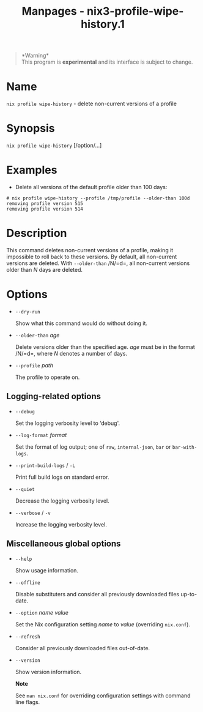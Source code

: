 #+TITLE: Manpages - nix3-profile-wipe-history.1
#+begin_quote
*Warning*\\
This program is *experimental* and its interface is subject to change.

#+end_quote

* Name
=nix profile wipe-history= - delete non-current versions of a profile

* Synopsis
=nix profile wipe-history= [/option/...]

* Examples
- Delete all versions of the default profile older than 100 days:

#+begin_example
# nix profile wipe-history --profile /tmp/profile --older-than 100d
removing profile version 515
removing profile version 514
#+end_example

* Description
This command deletes non-current versions of a profile, making it
impossible to roll back to these versions. By default, all non-current
versions are deleted. With =--older-than= /N/=d=, all non-current
versions older than /N/ days are deleted.

* Options
- =--dry-run=

  Show what this command would do without doing it.

- =--older-than= /age/

  Delete versions older than the specified age. /age/ must be in the
  format /N/=d=, where /N/ denotes a number of days.

- =--profile= /path/

  The profile to operate on.

** Logging-related options
- =--debug=

  Set the logging verbosity level to ‘debug'.

- =--log-format= /format/

  Set the format of log output; one of =raw=, =internal-json=, =bar= or
  =bar-with-logs=.

- =--print-build-logs= / =-L=

  Print full build logs on standard error.

- =--quiet=

  Decrease the logging verbosity level.

- =--verbose= / =-v=

  Increase the logging verbosity level.

** Miscellaneous global options
- =--help=

  Show usage information.

- =--offline=

  Disable substituters and consider all previously downloaded files
  up-to-date.

- =--option= /name/ /value/

  Set the Nix configuration setting /name/ to /value/ (overriding
  =nix.conf=).

- =--refresh=

  Consider all previously downloaded files out-of-date.

- =--version=

  Show version information.

  *Note*

  See =man nix.conf= for overriding configuration settings with command
  line flags.

